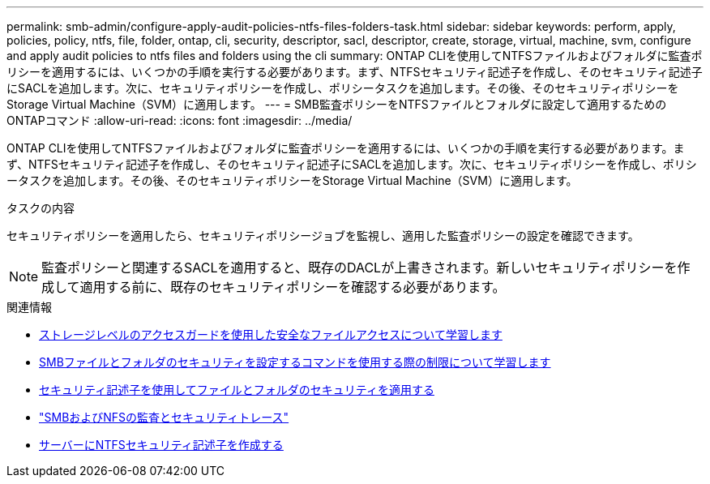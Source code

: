---
permalink: smb-admin/configure-apply-audit-policies-ntfs-files-folders-task.html 
sidebar: sidebar 
keywords: perform, apply, policies, policy, ntfs, file, folder, ontap, cli, security, descriptor, sacl, descriptor, create, storage, virtual, machine, svm, configure and apply audit policies to ntfs files and folders using the cli 
summary: ONTAP CLIを使用してNTFSファイルおよびフォルダに監査ポリシーを適用するには、いくつかの手順を実行する必要があります。まず、NTFSセキュリティ記述子を作成し、そのセキュリティ記述子にSACLを追加します。次に、セキュリティポリシーを作成し、ポリシータスクを追加します。その後、そのセキュリティポリシーをStorage Virtual Machine（SVM）に適用します。 
---
= SMB監査ポリシーをNTFSファイルとフォルダに設定して適用するためのONTAPコマンド
:allow-uri-read: 
:icons: font
:imagesdir: ../media/


[role="lead"]
ONTAP CLIを使用してNTFSファイルおよびフォルダに監査ポリシーを適用するには、いくつかの手順を実行する必要があります。まず、NTFSセキュリティ記述子を作成し、そのセキュリティ記述子にSACLを追加します。次に、セキュリティポリシーを作成し、ポリシータスクを追加します。その後、そのセキュリティポリシーをStorage Virtual Machine（SVM）に適用します。

.タスクの内容
セキュリティポリシーを適用したら、セキュリティポリシージョブを監視し、適用した監査ポリシーの設定を確認できます。


NOTE: 監査ポリシーと関連するSACLを適用すると、既存のDACLが上書きされます。新しいセキュリティポリシーを作成して適用する前に、既存のセキュリティポリシーを確認する必要があります。

.関連情報
* xref:secure-file-access-storage-level-access-guard-concept.adoc[ストレージレベルのアクセスガードを使用した安全なファイルアクセスについて学習します]
* xref:limits-when-cli-set-file-folder-security-concept.adoc[SMBファイルとフォルダのセキュリティを設定するコマンドを使用する際の制限について学習します]
* xref:security-descriptors-apply-file-folder-security-concept.adoc[セキュリティ記述子を使用してファイルとフォルダのセキュリティを適用する]
* link:../nas-audit/index.html["SMBおよびNFSの監査とセキュリティトレース"]
* xref:create-ntfs-security-descriptor-file-task.adoc[サーバーにNTFSセキュリティ記述子を作成する]

